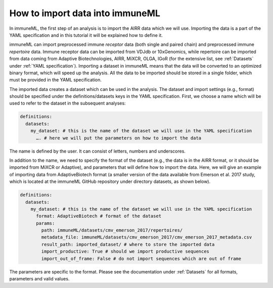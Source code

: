 How to import data into immuneML
==================================

In immuneML, the first step of an analysis is to import the AIRR data which we will use. Importing the data is a part of the YAML specification and
in this tutorial it will be explained how to define it.

immuneML can import preprocessed immune *receptor* data (both single and paired chain) and preprocessed immune *repertoire* data. Immune receptor data
can be imported from VDJdb or 10xGenomics, while repertoire can be imported from data coming from Adaptive Biotechnologies, AIRR, MiXCR, OLGA, IGoR
(for the extensive list, see :ref:`Datasets` under :ref:`YAML specification`). Importing a dataset in immuneML means that the data will be converted to an
optimized binary format, which will speed up the analysis. All the data to be imported should be stored in a single folder, which must be provided in the
YAML specification.

The imported data creates a dataset which can be used in the analysis. The dataset and import settings (e.g., format) should be specified under the
definitions/datasets keys in the YAML specification. First, we choose a name which will be used to refer to the dataset in the subsequent analyses:

.. indent with spaces
.. code-block:: yaml

  definitions:
    datasets:
      my_dataset: # this is the name of the dataset we will use in the YAML specification
        …. # here we will put the parameters on how to import the data

The name is defined by the user. It can consist of letters, numbers and underscores.

In addition to the name, we need to specify the format of the dataset (e.g., the data is in the AIRR format, or it should be imported from MiXCR or
Adaptive), and parameters that will define how to import the data. Here, we will give an example of importing data from AdaptiveBiotech format
(a smaller version of the data available from Emerson et al. 2017 study, which is located at the immuneML GitHub repository under directory datasets,
as shown below).

.. indent with spaces
.. code-block:: yaml

  definitions:
    datasets:
      my_dataset: # this is the name of the dataset we will use in the YAML specification
        format: AdaptiveBiotech # format of the dataset
        params:
          path: immuneML/datasets/cmv_emerson_2017/repertoires/
          metadata_file: immuneML/datasets/cmv_emerson_2017/cmv_emerson_2017_metadata.csv
          result_path: imported_dataset/ # where to store the imported data
          import_productive: True # should we import productive sequences
          import_out_of_frame: False # do not import sequences which are out of frame

The parameters are specific to the format. Please see the documentation under :ref:`Datasets` for all formats, parameters and valid values.